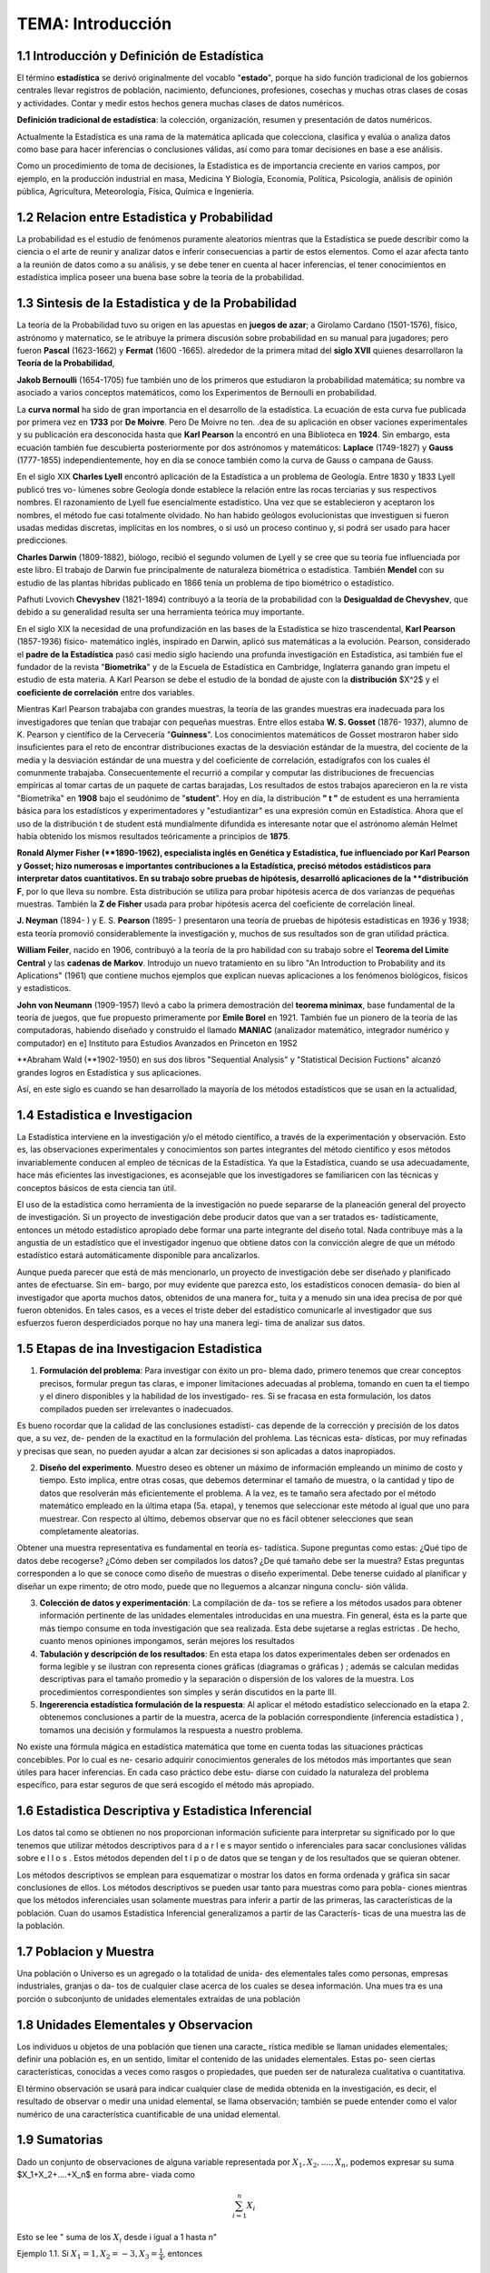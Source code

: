 TEMA:  Introducción
================

1.1 Introducción y Definición de Estadística
--------------------------------------------

El término **estadística** se derivó originalmente del vocablo "**estado**", porque ha sido función tradicional de los 
gobiernos centrales llevar registros de población, nacimiento, defunciones, profesiones, cosechas y muchas otras 
clases de cosas y actividades. Contar y medir estos hechos genera muchas clases de datos numéricos.

**Definición tradicional de estadística**: la colección, organización, resumen y presentación de datos numéricos.

Actualmente la Estadística es una rama de la matemática aplicada que colecciona, clasifica y evalúa o analiza datos 
como base para hacer inferencias o conclusiones válidas, así como para tomar decisiones en base a ese análisis.

Como un procedimiento de toma de decisiones, la Estadística es de importancia creciente en varios campos, 
por ejemplo, en la producción industrial en masa, Medicina Y Biología, Economía, Política, Psicología, 
análisis de opinión pública, Agricultura, Meteorología, Física, Química e Ingeniería.

1.2 Relacion entre Estadistica y Probabilidad
---------------------------------------------

La probabilidad es el estudio de fenómenos puramente aleatorios mientras que la Estadística se puede describir como la ciencia o el arte de reunir y analizar datos e inferir consecuencias a partir de estos elementos. Como el azar afecta tanto a la reunión de datos como a su análisis, y se debe tener en cuenta al hacer inferencias, el tener conocimientos en estadística implica poseer una buena base sobre la teoría de la probabilidad.

1.3 Sintesis de la Estadistica y de la Probabilidad
---------------------------------------------------

La teoría de la Probabilidad tuvo su origen en las apuestas en **juegos de azar**; a Girolamo Cardano (1501-1576), físico, astrónomo y maternatico, se le atribuye la primera discusión sobre probabilidad en su manual para jugadores; pero fueron **Pascal** (1623-1662) y **Fermat** (1600 -1665). alrededor de la primera mitad del **siglo XVII** quienes desarrollaron la **Teoría de la Probabilidad**,

**Jakob Bernoulli** (1654-1705) fue también uno de los primeros que estudiaron la probabilidad matemática; su nombre va asociado a varios conceptos matemáticos, como los Experimentos de Bernoulli en probabilidad.

La **curva normal** ha sido de gran importancia en el desarrollo de la estadística. La ecuación de esta curva fue publicada por primera vez en **1733** por **De Moivre**. Pero De Moivre no ten. .dea de su aplicación en obser vaciones experimentales y su publicación era desconocida hasta que **Karl Pearson** la encontró en una Biblioteca en **1924**. Sin embargo, esta ecuación también fue descubierta posteriormente por dos astrónomos y matemáticos: **Laplace** (1749-1827) y **Gauss** (1777-1855) independientemente, hoy en día se conoce también como la curva de Gauss o campana de Gauss.

En el siglo XIX **Charles Lyell** encontró aplicación de la Estadística a un problema de Geología. Entre 1830 y 1833 Lyell publicó tres vo- lúmenes sobre Geología donde establece la relación entre las rocas terciarias y sus respectivos nombres. El razonamiento de Lyell fue esencialmente estadístico. Una vez que se establecieron y aceptaron los nombres, el método fue casi totalmente olvidado. No han habido geólogos evolucionistas que investiguen si fueron usadas medidas discretas, implícitas en los nombres, o si usó un proceso continuo y, si podrá ser usado para hacer predicciones.

**Charles Darwin** (1809-1882), biólogo, recibió el segundo volumen de Lyell y se cree que su teoría fue influenciada por este libro. El trabajo de Darwin fue principalmente de naturaleza biométrica o estadística. También **Mendel** con su estudio de las plantas híbridas publicado en 1866 tenía un problema de tipo biométrico o estadístico.

Pafhuti Lvovich **Chevyshev** (1821-1894) contribuyó a la teoría de la probabilidad con la **Desigualdad de Chevyshev**, que debido a su generalidad resulta ser una herramienta teórica muy importante.

En el siglo XIX la necesidad de una profundización en las bases de la Estadística se hizo trascendental, **Karl Pearson** (1857-1936) físico- matemático inglés, inspirado en Darwin, aplicó sus matemáticas a la evolución. Pearson, considerado el **padre de la Estadística** pasó casi medio siglo haciendo una profunda investigación en Estadística, asi también fue el fundador de la revista "**Biometrika**" y de la Escuela de Estadística en Cambridge, Inglaterra ganando gran ímpetu el estudio de esta materia. A Karl Pearson se debe el estudio de la bondad de ajuste con la **distribución** $X^2$ y el **coeficiente de correlación** entre dos variables.

Mientras Karl Pearson trabajaba con grandes muestras, la teoría de las grandes muestras era inadecuada para los investigadores que tenían que trabajar con pequeñas muestras. Entre ellos estaba **W. S. Gosset** (1876- 1937), alumno de K. Pearson y científico de la Cervecería "**Guinness**". Los conocimientos matemáticos de Gosset mostraron haber sido insuficientes para el reto de encontrar distribuciones exactas de la desviación estándar de la muestra, del cociente de la media y la desviación estándar de una muestra y del coeficiente de correlación, estadígrafos con los cuales él comunmente trabajaba. Consecuentemente el recurrió a compilar y computar las distribuciones de frecuencias empíricas al tomar cartas de un paquete de cartas barajadas, Los resultados de estos trabajos aparecieron en la re vista "Biometrika" en **1908** bajo el seudónimo de "**student**". Hoy en día, la distribución **" t "** de estudent es una herramienta básica para los estadísticos y experimentadores y "estudiantizar" es una expresión común en Estadística. Ahora que el uso de la distribución t de student está mundialmente difundida es interesante notar que el astrónomo alemán Helmet había obtenido los mismos resultados teóricamente a principios de **1875**.

**Ronald Alymer Fisher (**1890-1962), especialista inglés en Genética y Estadística, fue influenciado por Karl Pearson y Gosset; hizo numerosas e importantes contribuciones a la Estadística, precisó métodos estádisticos para interpretar datos cuantitativos. En su trabajo sobre pruebas de hipótesis, desarrolló aplicaciones de la **distribución F**, por lo que lleva su nombre. Esta distribución se utiliza para probar hipótesis acerca de dos varíanzas de pequeñas muestras. También la **Z de Fisher** usada para probar hipótesis acerca del coeficiente de correlación lineal.

**J. Neyman** (1894- ) y E. S. **Pearson** (1895- ) presentaron una teoría de pruebas de hipótesis estadísticas en 1936 y 1938; esta teoría promovió considerablemente la investigación y, muchos de sus resultados son de gran utilidad práctica.

**William Feiler**, nacido en 1906, contribuyó a la teoría de la pro habilidad con su trabajo sobre el **Teorema del Limite Central** y las **cadenas de Markov**. Introdujo un nuevo tratamiento en su libro "An Introduction to Probability and its Aplications" (1961) que contiene muchos ejemplos que explican nuevas aplicaciones a los fenómenos biológicos, físicos y estadisticos.

**John von Neumann** (1909-1957) llevó a cabo la primera demostración del **teorema minimax**, base fundamental de la teoría de juegos, que fue propuesto primeramente por **Emile Borel** en 1921. También fue un pionero de la teoría de las computadoras, habiendo diseñado y construido el llamado **MANIAC** (analizador matemático, integrador numérico y computador) en e\] Instituto para Estudios Avanzados en Princeton en 19S2

**Abraham Wald (**1902-1950) en sus dos libros "Sequential Analysis" y "Statistical Decision Fuctions" alcanzó grandes logros en Estadística y sus aplicaciones.

Así, en este siglo es cuando se han desarrollado la mayoría de los métodos estadísticos que se usan en la actualidad,

1.4 Estadistica e Investigacion
-------------------------------

La Estadística interviene en la investigación y/o el método científico, a través de la experimentación y observación. Esto es, las observaciones experimentales y conocimientos son partes integrantes del método científico y esos métodos invariablemente conducen al empleo de técnicas de la Estadística. Ya que la Estadística, cuando se usa adecuadamente, hace más eficientes las investigaciones, es aconsejable que los investigadores se familiaricen con las técnicas y conceptos básicos de esta ciencia tan útil.

El uso de la estadística como herramienta de la investigación no puede separarse de la planeación general del proyecto de investigación. Si un proyecto de investigación debe producir datos que van a ser tratados es- tadísticamente, entonces un método estadístico apropiado debe formar una parte integrante del diseño total. Nada contribuye más a la angustia de un estadístico que el investigador ingenuo que obtiene datos con la convicción alegre de que un método estadístico estará automáticamente disponible para ancalizarlos.

Aunque pueda parecer que está de más mencionarlo, un proyecto de investigación debe ser diseñado y planificado antes de efectuarse. Sin em- bargo, por muy evidente que parezca esto, los estadísticos conocen demasia- do bien al investigador que aporta muchos datos, obtenidos de una manera for\_ tuita y a menudo sin una idea precisa de por qué fueron obtenidos. En tales casos, es a veces el triste deber del estadístico comunicarle al investigador que sus esfuerzos fueron desperdiciados porque no hay una manera legi- tima de analizar sus datos.

1.5 Etapas de ina Investigacion Estadistica
-------------------------------------------

1. **Formulación del problema**: Para investigar con éxito un pro- blema dado, primero tenemos que crear conceptos precisos, formular pregun tas claras, e imponer limitaciones adecuadas al problema, tomando en cuen ta el tiempo y el dinero disponibles y la habilidad de los investigado- res. Si se fracasa en esta formulación, los datos compilados pueden ser irrelevantes o inadecuados.

Es bueno rocordar que la calidad de las conclusiones estadísti- cas depende de la corrección y precisión de los datos que, a su vez, de- penden de la exactitud en la formulación del prohlema. Las técnicas esta- dísticas, por muy refinadas y precisas que sean, no pueden ayudar a alcan zar decisiones si son aplicadas a datos inapropiados.

2. **Diseño del experimento**. Muestro deseo es obtener un máximo de información empleando un mínimo de costo y tiempo. Esto implica, entre otras cosas, que debemos determinar el tamaño de muestra, o la cantidad y tipo de datos que resolverán más eficientemente el problema. A la vez, es te tamaño sera afectado por el método matemático empleado en la última etapa (5a. etapa), y tenemos que seleccionar este método al igual que uno para muestrear. Con respecto al último, debemos observar que no es fácil obtener selecciones que sean completamente aleatorias.

Obtener una muestra representativa es fundamental en teoría es- tadística. Supone preguntas como estas: ¿Qué tipo de datos debe recogerse? ¿Cómo deben ser compilados los datos? ¿De qué tamaño debe ser la muestra? Estas preguntas corresponden a lo que se conoce como diseño de muestras o diseño experimental. Debe tenerse cuidado al planificar y diseñar un expe rimento; de otro modo, puede que no lleguemos a alcanzar ninguna conclu- sión válida.

3. **Colección de datos y experimentación**: La compilación de da- tos se refiere a los métodos usados para obtener información pertinente de las unidades elementales introducidas en una muestra. Fin general, ésta es la parte que más tiempo consume en toda investigación que sea realizada. Esta debe sujetarse a reglas estrictas . De hecho, cuanto menos opiniones impongamos, serán mejores los resultados

4. **Tabulación y descripción de los resultados**: En esta etapa los datos experimentales deben ser ordenados en forma legible y se ilustran con representa ciones gráficas (diagramas o gráficas ) ; además se calculan medidas descriptivas para el tamaño promedio y la separación o dispersión de los valores de la muestra. Los procedimientos correspondientes son simples y serán discutidos en la parte III.

5. **Ingererencia estadística formulación de la respuesta**: Al aplicar el método estadístico seleccionado en la etapa 2. obtenemos conclusiones a partir de la muestra, acerca de la población correspondiente (inferencia estadística ) , tomamos una decisión y formulamos la respuesta a nuestro problema.

No existe una fórmula mágica en estadística matemática que tome en cuenta todas las situaciones prácticas concebibles. Por lo cual es ne- cesario adquirir conocimientos generales de los métodos más importantes que sean útiles para hacer inferencias. En cada caso práctico debe estu- diarse con cuidado la naturaleza del problema específico, para estar seguros de que será escogido el método más apropiado.

1.6 Estadistica Descriptiva y Estadistica Inferencial
-----------------------------------------------------

Los datos tal como se obtienen no nos proporcionan información suficiente para interpretar su significado por lo que tenemos que utilizar métodos descriptivos para d a r l e s mayor sentido o inferenciales para sacar conclusiones válidas sobre e l l o s . Estos métodos dependen del t i p o de datos que se tengan y de los resultados que se quieran obtener.

Los métodos descriptivos se emplean para esquematizar o mostrar los datos en forma ordenada y gráfica sin sacar conclusiones de ellos. Los métodos descriptivos se pueden usar tanto para muestras como para pobla- ciones mientras que los métodos inferenciales usan solamente muestras para inferir a partir de las primeras, las características de la población. Cuan do usamos Estadística Inferencial generalizamos a partir de las Caracterís- ticas de una muestra las de la población.

1.7 Poblacion y Muestra
-----------------------

Una población o Universo es un agregado o la totalidad de unida- des elementales tales como personas, empresas industriales, granjas o da- tos de cualquier clase acerca de los cuales se desea información. Una mues tra es una porción o subconjunto de unidades elementales extraídas de una población

1.8 Unidades Elementales y Observacion
--------------------------------------

Los individuos u objetos de una población que tienen una caracte\_ rística medible se llaman unidades elementales; definir una población es, en un sentido, limitar el contenido de las unidades elementales. Estas po- seen ciertas características, conocidas a veces como rasgos o propiedades, que pueden ser de naturaleza cualitativa o cuantitativa.

El término observación se usará para indicar cualquier clase de medida obtenida en la investigación, es decir, el resultado de observar o medir una unidad elemental, se llama observación; también se puede entender como el valor numérico de una característica cuantificable de una unidad elemental.

1.9 Sumatorias
--------------

Dado un conjunto de observaciones de alguna variable representada por :math:`X_1, X_2,....,X_n`, podemos expresar su suma $X_1+X_2+....+X_n$ en forma abre- viada como

.. math::
   
   \sum_{i=1}^n X_i


Esto se lee " suma de los :math:`X_i` desde i igual a 1 hasta n"

Ejemplo 1.1. Si :math:`X_1=1, X_2=-3, X_3=\frac{1}{4}`, entonces

.. math::

   \sum_{i=1}^3 X_i = X_1 + X_2 + X_3 = 1+(-3) + \frac{1}{4} = - \frac{7}{4}


**Propiedades de las Sumatorias**

1.  Si c es una constante cualquiera, entonces :math:`\sum_{i=1}^n cX_i = c \sum_{i=1}^nX_i`

**Corolario**: Si c es una constante, entonces :math:`\sum_{i=1}^n c = nc`

2. :math:`\sum\_{i=1}\^n (X_i + Y_i + Z_i) = \\sum\_{i=1}\^n X_i  + \\sum\_{i=1}\^n Y_i  + \\sum\_{i=1}\^n Z_i`

Colorario: :math:`\sum_{i=1}^n (X_i + C) = \sum_{i=1}^n X_i + nC`

Sumatorias Dobles:

Frecuentemente en estadística se desea cono- cer la interacción entre dos variables; asi por ejemplo, consideramos las 20 determinaciones de presión sanguínea sistólica tomadas a un individuo que participa en un programa ideado para estudiar fuentes e intensidades de variación de lecturas de la presión de la sangre. La presión de la san gre fue medida por 4 médicos en cada una de 5 visitas. Los datos se resu- men en la siguiente tabla.
